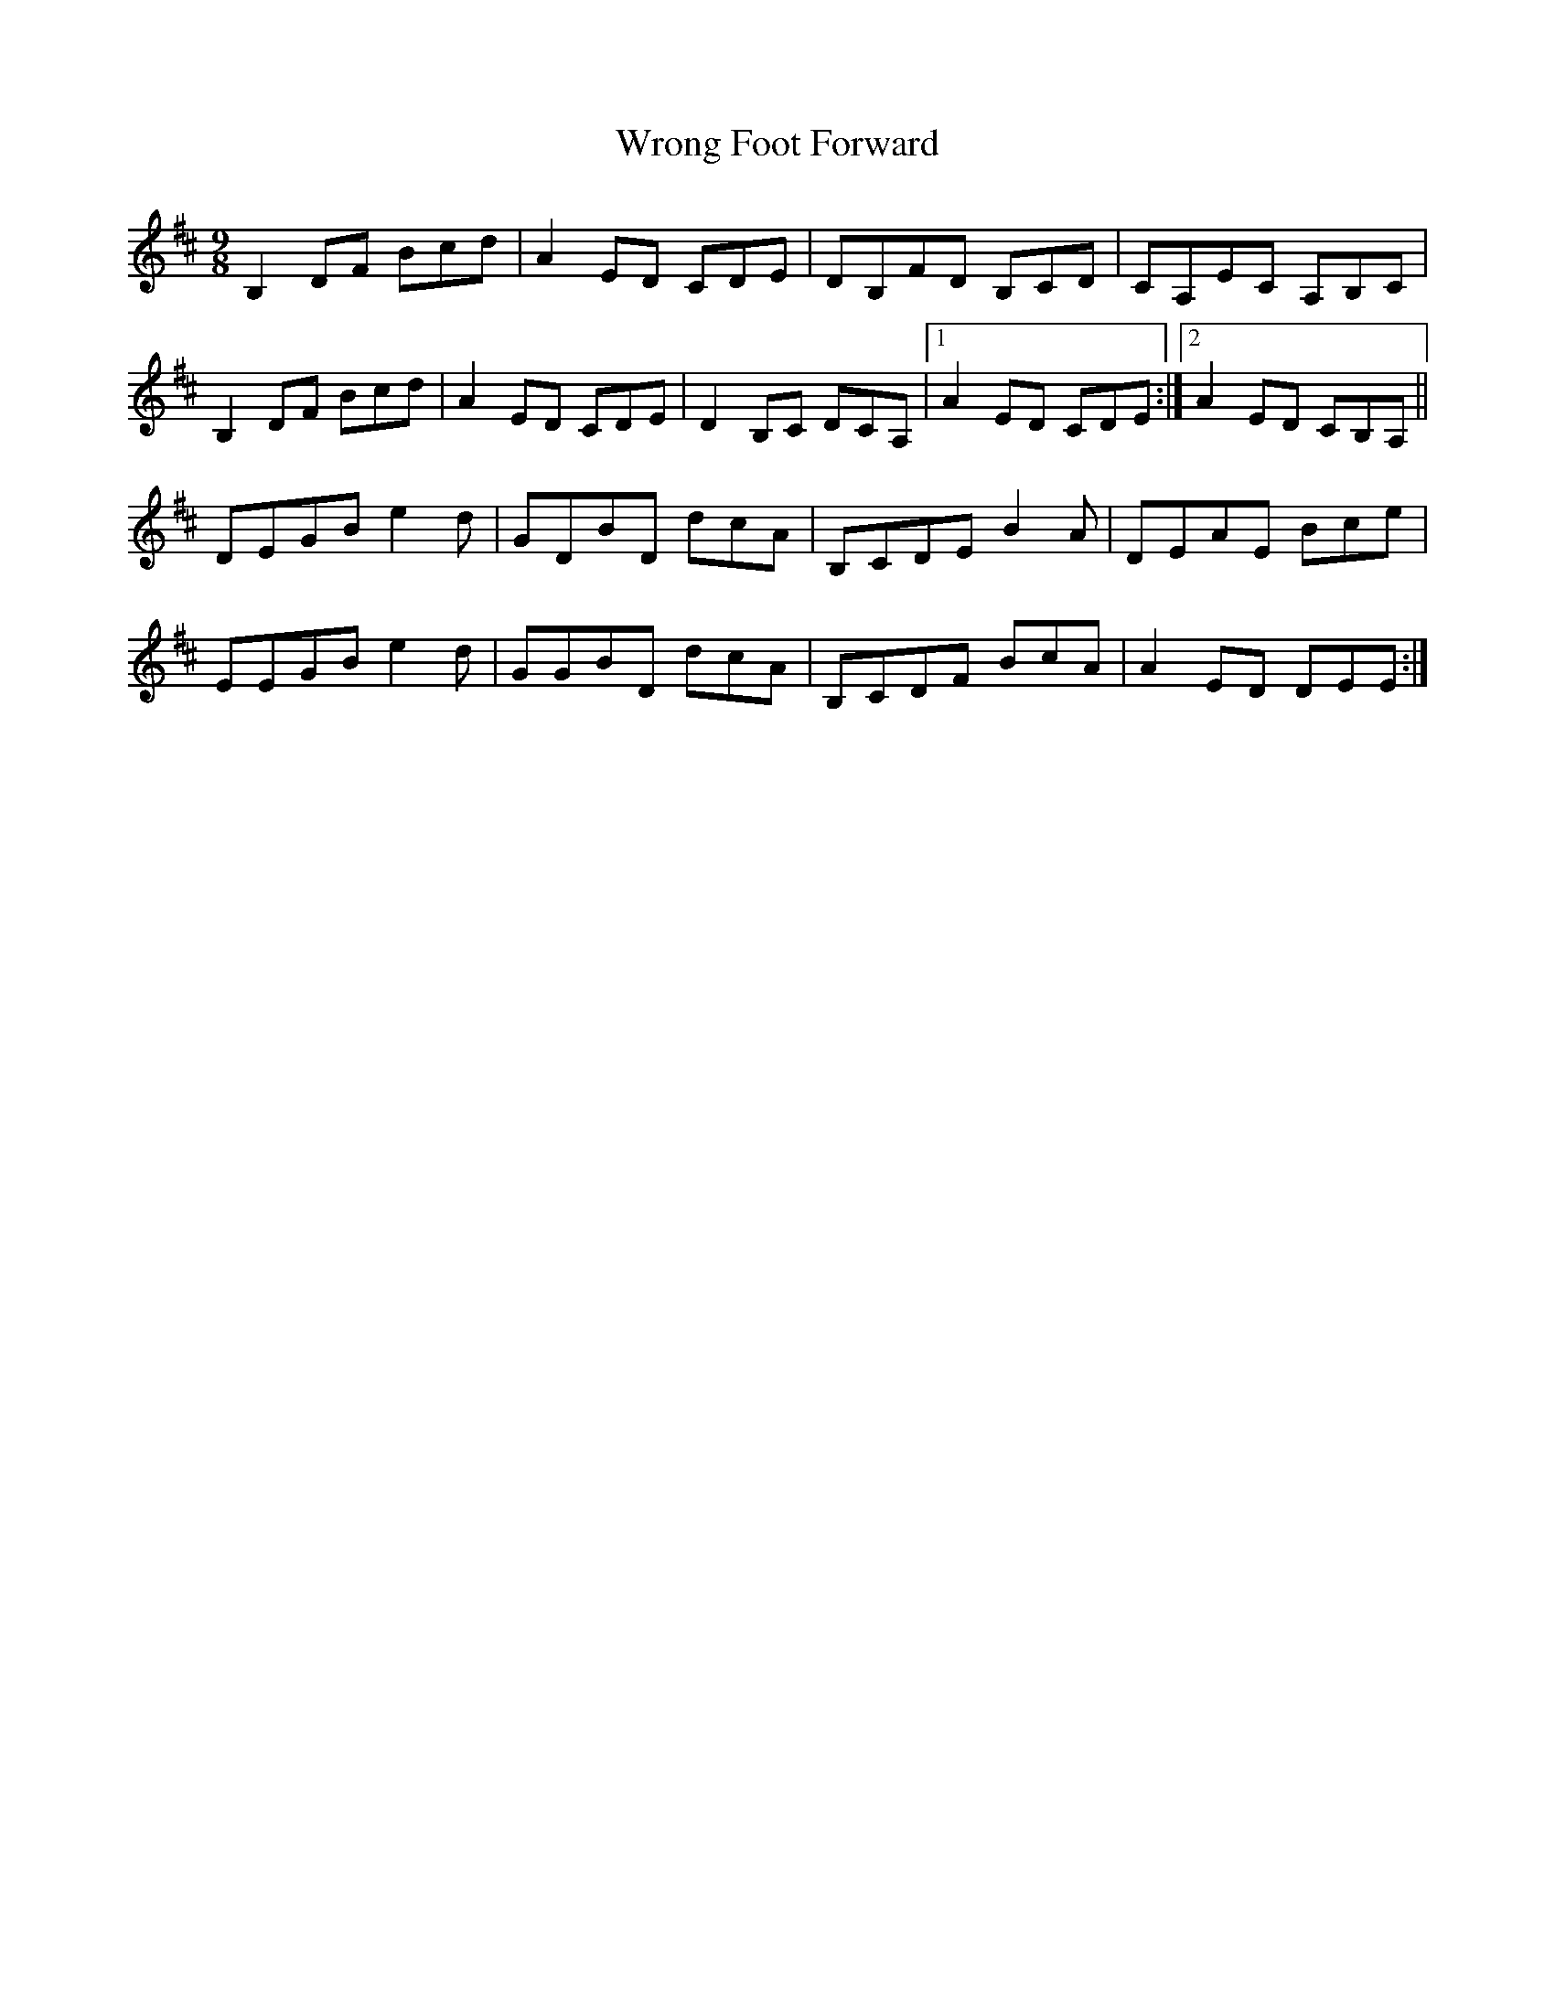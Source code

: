 X: 43388
T: Wrong Foot Forward
R: slip jig
M: 9/8
K: Bminor
B,2 DF Bcd|A2 ED CDE|DB,FD B,CD|CA,EC A,B,C|
B,2 DF Bcd|A2 ED CDE|D2 B,C DCA,|1 A2 ED CDE:|2 A2 ED CB,A,||
DEGB e2 d|GDBD dcA|B,CDE B2 A|DEAE Bce|
EEGB e2 d|GGBD dcA|B,CDF BcA|A2 ED DEE:|

